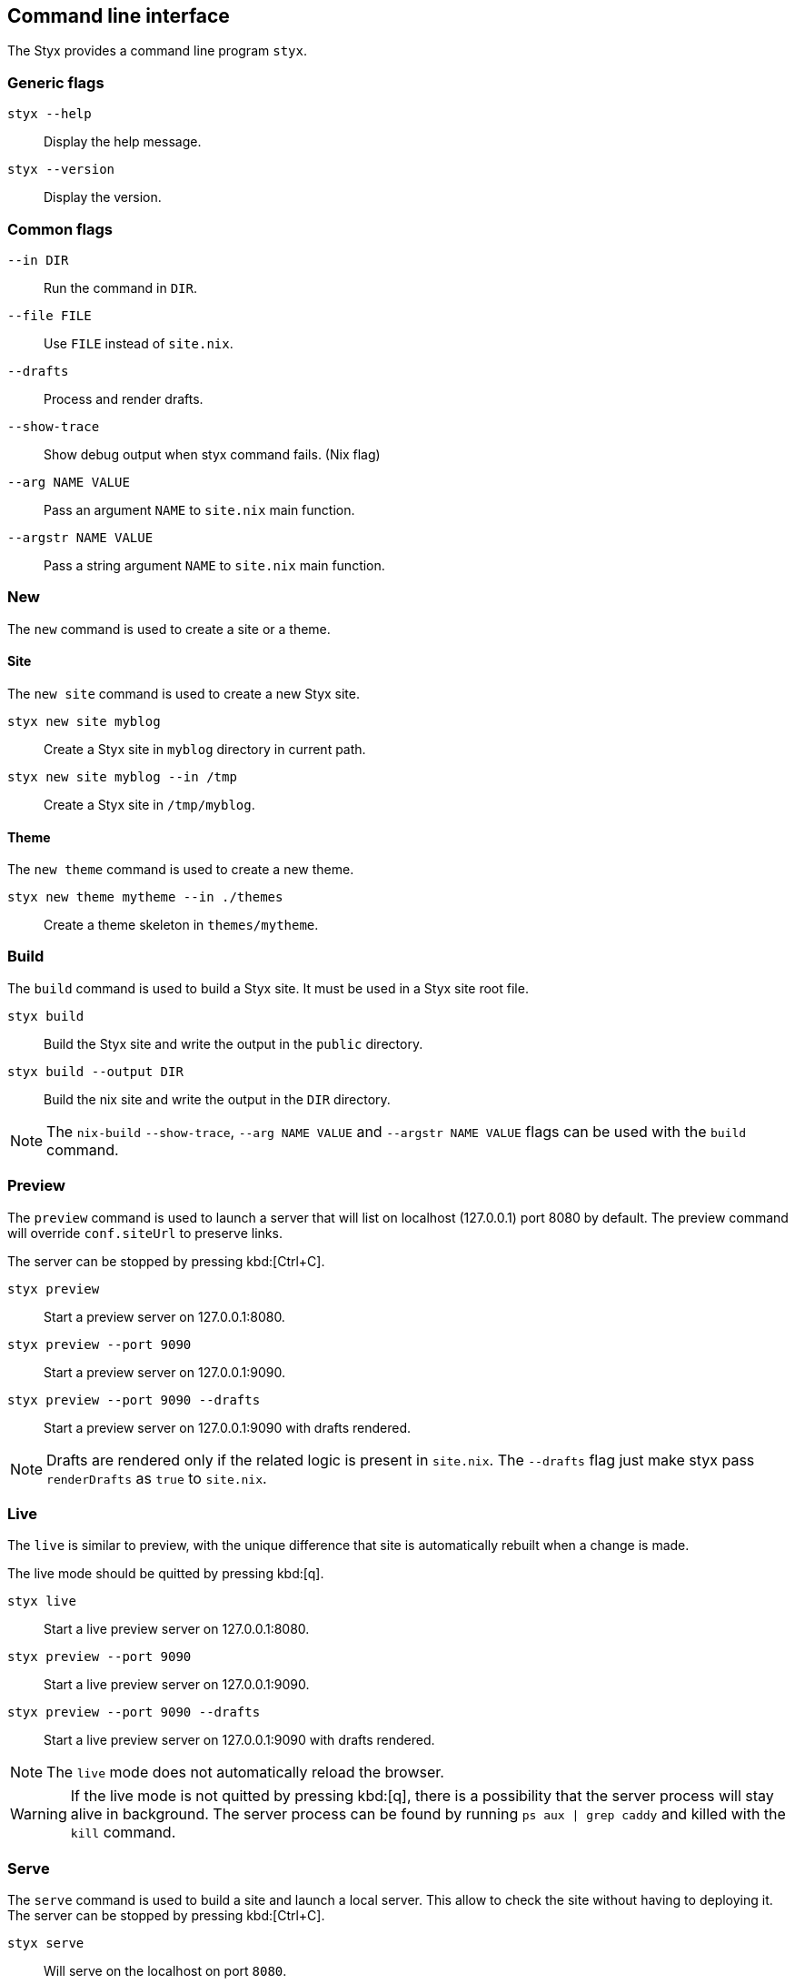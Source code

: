 == Command line interface

The Styx provides a command line program `styx`.

=== Generic flags

`styx --help`:: Display the help message.
`styx --version`:: Display the version.

=== Common flags

`--in DIR`:: Run the command in `DIR`.
`--file FILE`:: Use `FILE` instead of `site.nix`.
`--drafts`:: Process and render drafts.
`--show-trace`:: Show debug output when styx command fails. (Nix flag)
`--arg NAME VALUE`:: Pass an argument `NAME` to `site.nix` main function.
`--argstr NAME VALUE`:: Pass a string argument `NAME` to `site.nix` main function.

=== New

The `new` command is used to create a site or a theme.

==== Site

The `new site` command is used to create a new Styx site.

`styx new site myblog`:: Create a Styx site in `myblog` directory in current path.
`styx new site myblog --in /tmp`:: Create a Styx site in `/tmp/myblog`.

==== Theme

The `new theme` command is used to create a new theme.

`styx new theme mytheme --in ./themes`:: Create a theme skeleton in `themes/mytheme`.


=== Build

The `build` command is used to build a Styx site. It must be used in a Styx site root file.

`styx build`:: Build the Styx site and write the output in the `public` directory.
`styx build --output DIR`:: Build the nix site and write the output in the `DIR` directory.

NOTE: The `nix-build` `--show-trace`, `--arg NAME VALUE` and `--argstr NAME VALUE` flags can be used with the `build` command.


=== Preview

The `preview` command is used to launch a server that will list on localhost (127.0.0.1) port 8080 by default. The preview command will override `conf.siteUrl` to preserve links.

The server can be stopped by pressing kbd:[Ctrl+C].

`styx preview`:: Start a preview server on 127.0.0.1:8080.
`styx preview --port 9090`:: Start a preview server on 127.0.0.1:9090.
`styx preview --port 9090 --drafts`:: Start a preview server on 127.0.0.1:9090 with drafts rendered.

NOTE: Drafts are rendered only if the related logic is present in `site.nix`. The `--drafts` flag just make styx pass `renderDrafts` as `true` to `site.nix`.


=== Live

The `live` is similar to preview, with the unique difference that site is automatically rebuilt when a change is made.

The live mode should be quitted by pressing kbd:[q].

`styx live`:: Start a live preview server on 127.0.0.1:8080.
`styx preview --port 9090`:: Start a live preview server on 127.0.0.1:9090.
`styx preview --port 9090 --drafts`:: Start a live preview server on 127.0.0.1:9090 with drafts rendered.

NOTE: The `live` mode does not automatically reload the browser.

WARNING: If the live mode is not quitted by pressing kbd:[q], there is a possibility that the server process will stay alive in background. The server process can be found by running `ps aux | grep caddy` and killed with the `kill` command.


=== Serve

The `serve` command is used to build a site and launch a local server. This allow to check the site without having to deploying it.
The server can be stopped by pressing kbd:[Ctrl+C].

`styx serve`:: Will serve on the localhost on port `8080`.
`styx-serve --port 9090`:: Will serve on the port `9090`.
`styx serve --detach`:: Will serve on the localhost on port `8080` and run the server on background, process can be found by running `ps aux | grep caddy`.

NOTE: The `nix-build` `--show-trace`, `--arg NAME VALUE` and `--argstr NAME VALUE` flags can be used with the `serve` command.

NOTE: Styx use the link:https://caddyserver.com/[caddy server], even if it is performant server, `styx serve` launchs it without any special settings. +
For production environments it is recommended to use a carefully configured server over `styx serve`.


=== Deploy

The `deploy` command is used to deploy A styx site on a remote server.
Currently only GitHub pages are supported.

For more details see the <<Deployment>> section.

`styx deploy --init--gh-pages`:: Prepare a git repository to be able to deploy on GitHub pages.
`styx deploy --gh-pages`:: Commit the Styx site to the `gh-pages` branch.

